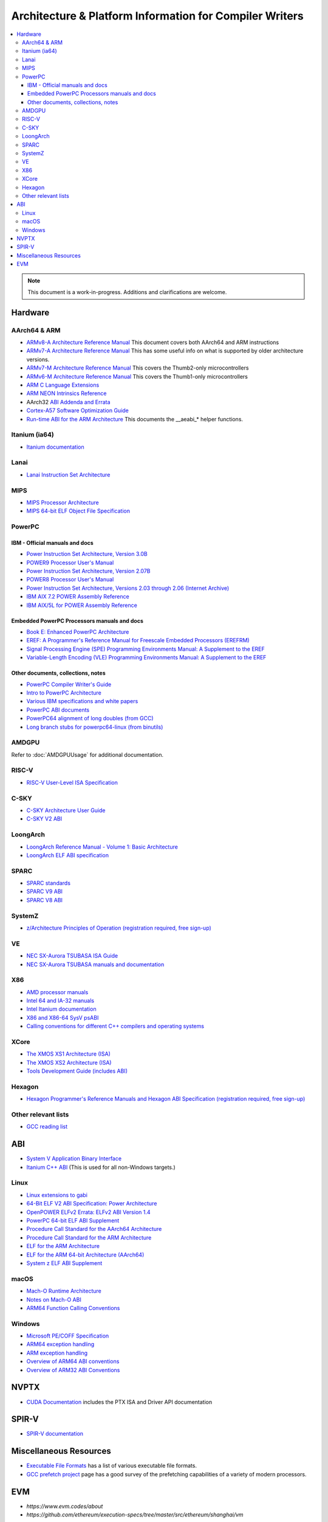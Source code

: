 ========================================================
Architecture & Platform Information for Compiler Writers
========================================================

.. contents::
   :local:

.. note::

  This document is a work-in-progress.  Additions and clarifications are
  welcome.

Hardware
========

AArch64 & ARM
-------------

* `ARMv8-A Architecture Reference Manual <https://developer.arm.com/docs/ddi0487/latest>`_ This document covers both AArch64 and ARM instructions

* `ARMv7-A Architecture Reference Manual <https://developer.arm.com/docs/ddi0406/latest>`_ This has some useful info on what is supported by older architecture versions.

* `ARMv7-M Architecture Reference Manual <https://developer.arm.com/docs/ddi0403/latest>`_ This covers the Thumb2-only microcontrollers

* `ARMv6-M Architecture Reference Manual <https://developer.arm.com/docs/ddi0419/latest>`_ This covers the Thumb1-only microcontrollers

* `ARM C Language Extensions <http://infocenter.arm.com/help/topic/com.arm.doc.ihi0053c/IHI0053C_acle_2_0.pdf>`_

* `ARM NEON Intrinsics Reference <http://infocenter.arm.com/help/topic/com.arm.doc.ihi0073b/IHI0073B_arm_neon_intrinsics_ref.pdf>`_

* AArch32 `ABI Addenda and Errata <http://infocenter.arm.com/help/topic/com.arm.doc.ihi0045d/IHI0045D_ABI_addenda.pdf>`_

* `Cortex-A57 Software Optimization Guide <http://infocenter.arm.com/help/topic/com.arm.doc.uan0015b/Cortex_A57_Software_Optimization_Guide_external.pdf>`_

* `Run-time ABI for the ARM Architecture <http://infocenter.arm.com/help/topic/com.arm.doc.ihi0043d/IHI0043D_rtabi.pdf>`_ This documents the __aeabi_* helper functions.

Itanium (ia64)
--------------

* `Itanium documentation <http://developer.intel.com/design/itanium2/documentation.htm>`_

Lanai
-----

* `Lanai Instruction Set Architecture <http://g.co/lanai/isa>`_


MIPS
----

* `MIPS Processor Architecture <https://www.mips.com/products/>`_

* `MIPS 64-bit ELF Object File Specification <https://www.linux-mips.org/pub/linux/mips/doc/ABI/elf64-2.4.pdf>`_

PowerPC
-------

IBM - Official manuals and docs
^^^^^^^^^^^^^^^^^^^^^^^^^^^^^^^

* `Power Instruction Set Architecture, Version 3.0B <https://openpowerfoundation.org/?resource_lib=power-isa-version-3-0>`_

* `POWER9 Processor User's Manual <https://openpowerfoundation.org/?resource_lib=power9-processor-users-manual>`_

* `Power Instruction Set Architecture, Version 2.07B <https://openpowerfoundation.org/?resource_lib=ibm-power-isa-version-2-07-b>`_

* `POWER8 Processor User's Manual <https://openpowerfoundation.org/?resource_lib=power8-processor-users-manual>`_

* `Power Instruction Set Architecture, Versions 2.03 through 2.06 (Internet Archive) <https://web.archive.org/web/20121124005736/https://www.power.org/technology-introduction/standards-specifications>`_

* `IBM AIX 7.2 POWER Assembly Reference <https://www.ibm.com/support/knowledgecenter/en/ssw_aix_72/assembler/alangref_kickoff.html>`_

* `IBM AIX/5L for POWER Assembly Reference <http://publibn.boulder.ibm.com/doc_link/en_US/a_doc_lib/aixassem/alangref/alangreftfrm.htm>`_

Embedded PowerPC Processors manuals and docs
^^^^^^^^^^^^^^^^^^^^^^^^^^^^^^^^^^^^^^^^^^^^

* `Book E: Enhanced PowerPC Architecture <https://www.nxp.com/docs/en/user-guide/BOOK_EUM.pdf>`_

* `EREF: A Programmer's Reference Manual for Freescale Embedded Processors (EREFRM) <https://www.nxp.com/files-static/32bit/doc/ref_manual/EREF_RM.pdf>`_

* `Signal Processing Engine (SPE) Programming Environments Manual: A Supplement to the EREF <https://www.nxp.com/docs/en/reference-manual/SPEPEM.pdf>`_

* `Variable-Length Encoding (VLE) Programming Environments Manual: A Supplement to the EREF <https://www.nxp.com/docs/en/reference-manual/VLEPEM.pdf>`_

Other documents, collections, notes
^^^^^^^^^^^^^^^^^^^^^^^^^^^^^^^^^^^

* `PowerPC Compiler Writer's Guide <http://www.ibm.com/chips/techlib/techlib.nsf/techdocs/852569B20050FF7785256996007558C6>`_
* `Intro to PowerPC Architecture <http://www.ibm.com/developerworks/linux/library/l-powarch/>`_
* `Various IBM specifications and white papers <https://www.power.org/documentation/?document_company=105&document_category=all&publish_year=all&grid_order=DESC&grid_sort=title>`_
* `PowerPC ABI documents <http://penguinppc.org/dev/#library>`_
* `PowerPC64 alignment of long doubles (from GCC) <http://gcc.gnu.org/ml/gcc-patches/2003-09/msg00997.html>`_
* `Long branch stubs for powerpc64-linux (from binutils) <http://sources.redhat.com/ml/binutils/2002-04/msg00573.html>`_

AMDGPU
------

Refer to :doc:`AMDGPUUsage` for additional documentation.

RISC-V
------
* `RISC-V User-Level ISA Specification <https://riscv.org/specifications/>`_

C-SKY
------
* `C-SKY Architecture User Guide <https://github.com/c-sky/csky-doc/blob/master/CSKY%20Architecture%20user_guide.pdf>`_
* `C-SKY V2 ABI <https://github.com/c-sky/csky-doc/blob/master/C-SKY_V2_CPU_Applications_Binary_Interface_Standards_Manual.pdf>`_

LoongArch
---------
* `LoongArch Reference Manual - Volume 1: Basic Architecture <https://loongson.github.io/LoongArch-Documentation/LoongArch-Vol1-EN.html>`_
* `LoongArch ELF ABI specification <https://loongson.github.io/LoongArch-Documentation/LoongArch-ELF-ABI-EN.html>`_

SPARC
-----

* `SPARC standards <http://sparc.org/standards>`_
* `SPARC V9 ABI <http://sparc.org/standards/64.psabi.1.35.ps.Z>`_
* `SPARC V8 ABI <http://sparc.org/standards/psABI3rd.pdf>`_

SystemZ
-------

* `z/Architecture Principles of Operation (registration required, free sign-up) <http://www-01.ibm.com/support/docview.wss?uid=isg2b9de5f05a9d57819852571c500428f9a>`_

VE
--

* `NEC SX-Aurora TSUBASA ISA Guide <https://www.hpc.nec/documents/guide/pdfs/Aurora_ISA_guide.pdf>`_
* `NEC SX-Aurora TSUBASA manuals and documentation <https://www.hpc.nec/documentation>`_

X86
---

* `AMD processor manuals <http://developer.amd.com/resources/developer-guides-manuals/>`_
* `Intel 64 and IA-32 manuals <http://www.intel.com/content/www/us/en/processors/architectures-software-developer-manuals.html>`_
* `Intel Itanium documentation <http://www.intel.com/design/itanium/documentation.htm?iid=ipp_srvr_proc_itanium2+techdocs>`_
* `X86 and X86-64 SysV psABI <https://github.com/hjl-tools/x86-psABI/wiki/X86-psABI>`_
* `Calling conventions for different C++ compilers and operating systems  <http://www.agner.org/optimize/calling_conventions.pdf>`_

XCore
-----

* `The XMOS XS1 Architecture (ISA) <https://www.xmos.ai/download/The-XMOS-XS1-Architecture%281.0%29.pdf>`_
* `The XMOS XS2 Architecture (ISA) <https://www.xmos.ai/download/xCORE-200:-The-XMOS-XS2-Architecture-%28ISA%29%281.1%29.pdf>`_
* `Tools Development Guide (includes ABI) <https://www.xmos.ai/download/Tools-Development-Guide%282.1%29.pdf>`_

Hexagon
-------

* `Hexagon Programmer's Reference Manuals and Hexagon ABI Specification (registration required, free sign-up) <https://developer.qualcomm.com/software/hexagon-dsp-sdk/tools>`_

Other relevant lists
--------------------

* `GCC reading list <http://gcc.gnu.org/readings.html>`_

ABI
===

* `System V Application Binary Interface <http://www.sco.com/developers/gabi/latest/contents.html>`_
* `Itanium C++ ABI <http://itanium-cxx-abi.github.io/cxx-abi/>`_ (This is used for all non-Windows targets.)

Linux
-----

* `Linux extensions to gabi <https://github.com/hjl-tools/linux-abi/wiki/Linux-Extensions-to-gABI>`_
* `64-Bit ELF V2 ABI Specification: Power Architecture <https://openpowerfoundation.org/?resource_lib=64-bit-elf-v2-abi-specification-power-architecture>`_

* `OpenPOWER ELFv2 Errata: ELFv2 ABI Version 1.4 <https://openpowerfoundation.org/?resource_lib=openpower-elfv2-errata-elfv2-abi-version-1-4>`_
* `PowerPC 64-bit ELF ABI Supplement <http://www.linuxbase.org/spec/ELF/ppc64/>`_
* `Procedure Call Standard for the AArch64 Architecture <http://infocenter.arm.com/help/topic/com.arm.doc.ihi0055a/IHI0055A_aapcs64.pdf>`_
* `Procedure Call Standard for the ARM Architecture <https://developer.arm.com/docs/ihi0042/latest>`_
* `ELF for the ARM Architecture <http://infocenter.arm.com/help/topic/com.arm.doc.ihi0044e/IHI0044E_aaelf.pdf>`_
* `ELF for the ARM 64-bit Architecture (AArch64) <http://infocenter.arm.com/help/topic/com.arm.doc.ihi0056a/IHI0056A_aaelf64.pdf>`_
* `System z ELF ABI Supplement <http://legacy.redhat.com/pub/redhat/linux/7.1/es/os/s390x/doc/lzsabi0.pdf>`_

macOS
-----

* `Mach-O Runtime Architecture <http://developer.apple.com/documentation/Darwin/RuntimeArchitecture-date.html>`_
* `Notes on Mach-O ABI <http://www.unsanity.org/archives/000044.php>`_
* `ARM64 Function Calling Conventions <https://developer.apple.com/library/archive/documentation/Xcode/Conceptual/iPhoneOSABIReference/Articles/ARM64FunctionCallingConventions.html>`_

Windows
-------

* `Microsoft PE/COFF Specification <http://www.microsoft.com/whdc/system/platform/firmware/pecoff.mspx>`_
* `ARM64 exception handling <https://docs.microsoft.com/en-us/cpp/build/arm64-exception-handling>`_
* `ARM exception handling <https://docs.microsoft.com/en-us/cpp/build/arm-exception-handling>`_
* `Overview of ARM64 ABI conventions <https://docs.microsoft.com/en-us/cpp/build/arm64-windows-abi-conventions>`_
* `Overview of ARM32 ABI Conventions <https://docs.microsoft.com/en-us/cpp/build/overview-of-arm-abi-conventions>`_

NVPTX
=====

* `CUDA Documentation <http://docs.nvidia.com/cuda/index.html>`_ includes the PTX
  ISA and Driver API documentation

SPIR-V
======

* `SPIR-V documentation <https://www.khronos.org/registry/SPIR-V/>`_

Miscellaneous Resources
=======================

* `Executable File Formats <https://wiki.osdev.org/Category:Executable_Formats>`_
  has a list of various executable file formats.

* `GCC prefetch project <http://gcc.gnu.org/projects/prefetch.html>`_ page has a
  good survey of the prefetching capabilities of a variety of modern
  processors.

EVM
===

* `https://www.evm.codes/about`

* `https://github.com/ethereum/execution-specs/tree/master/src/ethereum/shanghai/vm`
